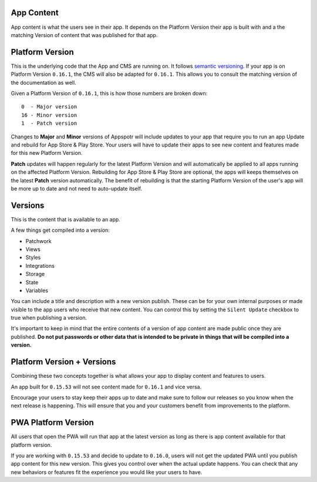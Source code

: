 App Content
===========

.. meta::
    :description lang=en: 
       The content available to a certain version of an app.

App content is what the users see in their app. It depends on the Platform Version their app is built with and
a the matching Version of content that was published for that app.

Platform Version
================

This is the underlying code that the App and CMS are running on. It follows `semantic versioning <https://semver.org/>`_.
If your app is on Platform Version ``0.16.1``, the CMS will also be adapted for ``0.16.1``. This allows you to consult the
matching version of the documentation as well.

Given a Platform Version of ``0.16.1``, this is how those numbers are broken down::

    0  - Major version
    16 - Minor version
    1  - Patch version

Changes to **Major** and **Minor** versions of Appspotr will include updates to your app that require you to run an app Update and
rebuild for App Store & Play Store. Your users will have to update their apps to see new content and features made for this
new Platform Version.

**Patch** updates will happen regularly for the latest Platform Version and will automatically be applied to all apps running
on the affected Platform Version. Rebuilding for App Store & Play Store are optional, the apps will keeps themselves on the latest
**Patch** version automatically. The benefit of rebuilding is that the starting Platform Version of the user's app will be more
up to date and not need to auto-update itself.


Versions
========

This is the content that is available to an app. 

A few things get compiled into a version:

* Patchwork
* Views
* Styles
* Integrations
* Storage 
* State 
* Variables

You can include a title and description with a new version publish. These can be for your own internal purposes or made visible
to the app users who receive that new content. You can control this by setting the ``Silent Update`` checkbox to true when publishing
a version. 

It's important to keep in mind that the entire contents of a version of app content are made public once they are published.
**Do not put passwords or other data that is intended to be private in things that will be compiled into a version.**


Platform Version + Versions
===========================

Combining these two concepts together is what allows your app to display content and features to users. 

An app built for ``0.15.53`` will not see content made for ``0.16.1`` and vice versa. 

Encourage your users to stay keep their apps up to date and make sure to follow our releases so you know when the next release
is happening. This will ensure that you and your customers benefit from improvements to the platform.

PWA Platform Version
====================

All users that open the PWA will run that app at the latest version as long as there is app content available for that platform version.

If you are working with ``0.15.53`` and decide to update to ``0.16.0``, users will not get the updated PWA until you publish app 
content for this new version. This gives you control over when the actual update happens. You can check that any new behaviors or features
fit the experience you would like your users to have.